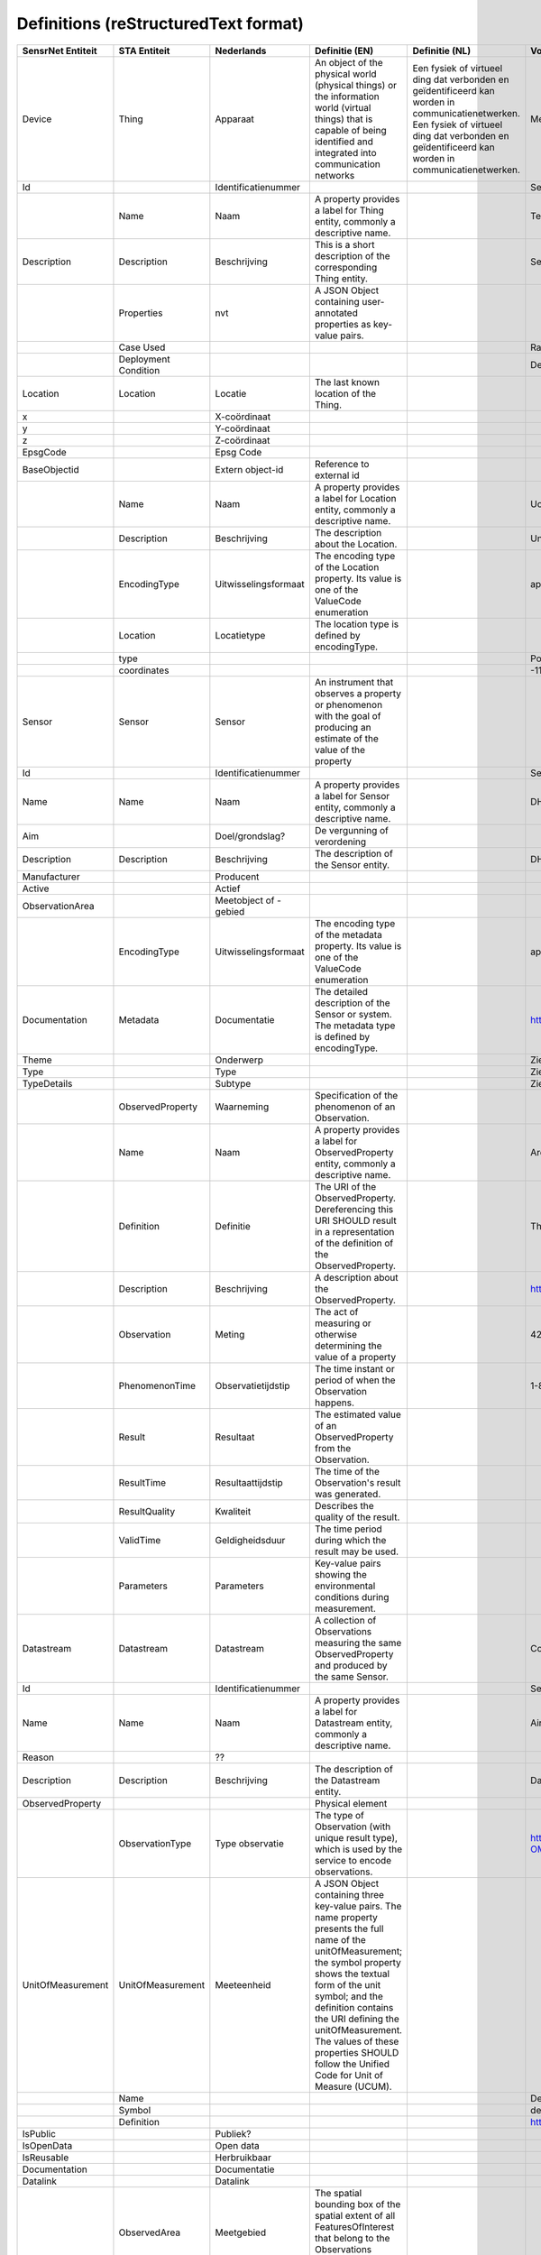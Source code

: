 ******************************
Definitions (reStructuredText format)
******************************


+--------------------+-----------------------+------------------------+--------------------------------------------------------------------------------------------------------------------------------------------------------------------------------------------------------------------------------------------------------------------------------------------------------------------------------------------------+----------------------------------------------------------------------------------------------------+-----------------------------------------------------------------------------+
| SensrNet Entiteit  | STA Entiteit          | Nederlands             | Definitie (EN)                                                                                                                                                                                                                                                                                                                                   | Definitie (NL)                                                                                     | Voorbeeld                                                                   |
+====================+=======================+========================+==================================================================================================================================================================================================================================================================================================================================================+====================================================================================================+=============================================================================+
| Device             | Thing                 | Apparaat               | An object of the physical world (physical things) or the information world (virtual things)                                                                                                                                                                                                                                                      | Een fysiek of virtueel ding dat verbonden en geïdentificeerd kan worden in communicatienetwerken.  | Meetstation, Citybeacon                                                     |
|                    |                       |                        | that is capable of being identified and integrated into communication networks                                                                                                                                                                                                                                                                   | Een fysiek of virtueel ding dat verbonden en geïdentificeerd kan worden in communicatienetwerken.  | Meetstation, Citybeacon                                                     |
+--------------------+-----------------------+------------------------+--------------------------------------------------------------------------------------------------------------------------------------------------------------------------------------------------------------------------------------------------------------------------------------------------------------------------------------------------+----------------------------------------------------------------------------------------------------+-----------------------------------------------------------------------------+
| Id                 |                       | Identificatienummer    |                                                                                                                                                                                                                                                                                                                                                  |                                                                                                    | SensRnet.DeviceId                                                           |
+--------------------+-----------------------+------------------------+--------------------------------------------------------------------------------------------------------------------------------------------------------------------------------------------------------------------------------------------------------------------------------------------------------------------------------------------------+----------------------------------------------------------------------------------------------------+-----------------------------------------------------------------------------+
|                    | Name                  | Naam                   | A property provides a label for Thing entity, commonly a descriptive name.                                                                                                                                                                                                                                                                       |                                                                                                    | Temperature Monitoring System                                               |
+--------------------+-----------------------+------------------------+--------------------------------------------------------------------------------------------------------------------------------------------------------------------------------------------------------------------------------------------------------------------------------------------------------------------------------------------------+----------------------------------------------------------------------------------------------------+-----------------------------------------------------------------------------+
| Description        | Description           | Beschrijving           | This is a short description of the corresponding Thing entity.                                                                                                                                                                                                                                                                                   |                                                                                                    | Sensor system monitoring area temperature                                   |
+--------------------+-----------------------+------------------------+--------------------------------------------------------------------------------------------------------------------------------------------------------------------------------------------------------------------------------------------------------------------------------------------------------------------------------------------------+----------------------------------------------------------------------------------------------------+-----------------------------------------------------------------------------+
|                    | Properties            | nvt                    | A JSON Object containing user-annotated properties as key-value pairs.                                                                                                                                                                                                                                                                           |                                                                                                    |                                                                             |
+--------------------+-----------------------+------------------------+--------------------------------------------------------------------------------------------------------------------------------------------------------------------------------------------------------------------------------------------------------------------------------------------------------------------------------------------------+----------------------------------------------------------------------------------------------------+-----------------------------------------------------------------------------+
|                    | Case Used             |                        |                                                                                                                                                                                                                                                                                                                                                  |                                                                                                    | Radiation shield                                                            |
+--------------------+-----------------------+------------------------+--------------------------------------------------------------------------------------------------------------------------------------------------------------------------------------------------------------------------------------------------------------------------------------------------------------------------------------------------+----------------------------------------------------------------------------------------------------+-----------------------------------------------------------------------------+
|                    | Deployment Condition  |                        |                                                                                                                                                                                                                                                                                                                                                  |                                                                                                    | Deployed in a third floor balcony                                           |
+--------------------+-----------------------+------------------------+--------------------------------------------------------------------------------------------------------------------------------------------------------------------------------------------------------------------------------------------------------------------------------------------------------------------------------------------------+----------------------------------------------------------------------------------------------------+-----------------------------------------------------------------------------+
| Location           | Location              | Locatie                | The last known location of the Thing.                                                                                                                                                                                                                                                                                                            |                                                                                                    |                                                                             |
+--------------------+-----------------------+------------------------+--------------------------------------------------------------------------------------------------------------------------------------------------------------------------------------------------------------------------------------------------------------------------------------------------------------------------------------------------+----------------------------------------------------------------------------------------------------+-----------------------------------------------------------------------------+
| x                  |                       | X-coördinaat           |                                                                                                                                                                                                                                                                                                                                                  |                                                                                                    |                                                                             |
+--------------------+-----------------------+------------------------+--------------------------------------------------------------------------------------------------------------------------------------------------------------------------------------------------------------------------------------------------------------------------------------------------------------------------------------------------+----------------------------------------------------------------------------------------------------+-----------------------------------------------------------------------------+
| y                  |                       | Y-coördinaat           |                                                                                                                                                                                                                                                                                                                                                  |                                                                                                    |                                                                             |
+--------------------+-----------------------+------------------------+--------------------------------------------------------------------------------------------------------------------------------------------------------------------------------------------------------------------------------------------------------------------------------------------------------------------------------------------------+----------------------------------------------------------------------------------------------------+-----------------------------------------------------------------------------+
| z                  |                       | Z-coördinaat           |                                                                                                                                                                                                                                                                                                                                                  |                                                                                                    |                                                                             |
+--------------------+-----------------------+------------------------+--------------------------------------------------------------------------------------------------------------------------------------------------------------------------------------------------------------------------------------------------------------------------------------------------------------------------------------------------+----------------------------------------------------------------------------------------------------+-----------------------------------------------------------------------------+
| EpsgCode           |                       | Epsg Code              |                                                                                                                                                                                                                                                                                                                                                  |                                                                                                    |                                                                             |
+--------------------+-----------------------+------------------------+--------------------------------------------------------------------------------------------------------------------------------------------------------------------------------------------------------------------------------------------------------------------------------------------------------------------------------------------------+----------------------------------------------------------------------------------------------------+-----------------------------------------------------------------------------+
| BaseObjectid       |                       | Extern object-id       | Reference to external id                                                                                                                                                                                                                                                                                                                         |                                                                                                    |                                                                             |
+--------------------+-----------------------+------------------------+--------------------------------------------------------------------------------------------------------------------------------------------------------------------------------------------------------------------------------------------------------------------------------------------------------------------------------------------------+----------------------------------------------------------------------------------------------------+-----------------------------------------------------------------------------+
|                    | Name                  | Naam                   | A property provides a label for Location entity, commonly a descriptive name.                                                                                                                                                                                                                                                                    |                                                                                                    | UofC CCIT                                                                   |
+--------------------+-----------------------+------------------------+--------------------------------------------------------------------------------------------------------------------------------------------------------------------------------------------------------------------------------------------------------------------------------------------------------------------------------------------------+----------------------------------------------------------------------------------------------------+-----------------------------------------------------------------------------+
|                    | Description           | Beschrijving           | The description about the Location.                                                                                                                                                                                                                                                                                                              |                                                                                                    | University of Calgary, CCIT building                                        |
+--------------------+-----------------------+------------------------+--------------------------------------------------------------------------------------------------------------------------------------------------------------------------------------------------------------------------------------------------------------------------------------------------------------------------------------------------+----------------------------------------------------------------------------------------------------+-----------------------------------------------------------------------------+
|                    | EncodingType          | Uitwisselingsformaat   | The encoding type of the Location property. Its value is one of the ValueCode enumeration                                                                                                                                                                                                                                                        |                                                                                                    | application/vnd.geo+json                                                    |
+--------------------+-----------------------+------------------------+--------------------------------------------------------------------------------------------------------------------------------------------------------------------------------------------------------------------------------------------------------------------------------------------------------------------------------------------------+----------------------------------------------------------------------------------------------------+-----------------------------------------------------------------------------+
|                    | Location              | Locatietype            | The location type is defined by encodingType.                                                                                                                                                                                                                                                                                                    |                                                                                                    |                                                                             |
+--------------------+-----------------------+------------------------+--------------------------------------------------------------------------------------------------------------------------------------------------------------------------------------------------------------------------------------------------------------------------------------------------------------------------------------------------+----------------------------------------------------------------------------------------------------+-----------------------------------------------------------------------------+
|                    | type                  |                        |                                                                                                                                                                                                                                                                                                                                                  |                                                                                                    | Point                                                                       |
+--------------------+-----------------------+------------------------+--------------------------------------------------------------------------------------------------------------------------------------------------------------------------------------------------------------------------------------------------------------------------------------------------------------------------------------------------+----------------------------------------------------------------------------------------------------+-----------------------------------------------------------------------------+
|                    | coordinates           |                        |                                                                                                                                                                                                                                                                                                                                                  |                                                                                                    | -114.133, 51.08                                                             |
+--------------------+-----------------------+------------------------+--------------------------------------------------------------------------------------------------------------------------------------------------------------------------------------------------------------------------------------------------------------------------------------------------------------------------------------------------+----------------------------------------------------------------------------------------------------+-----------------------------------------------------------------------------+
| Sensor             | Sensor                | Sensor                 | An instrument that observes a property or phenomenon with the goal of producing an estimate of the value of the property                                                                                                                                                                                                                         |                                                                                                    |                                                                             |
+--------------------+-----------------------+------------------------+--------------------------------------------------------------------------------------------------------------------------------------------------------------------------------------------------------------------------------------------------------------------------------------------------------------------------------------------------+----------------------------------------------------------------------------------------------------+-----------------------------------------------------------------------------+
| Id                 |                       | Identificatienummer    |                                                                                                                                                                                                                                                                                                                                                  |                                                                                                    | SensRNet.Sensorid                                                           |
+--------------------+-----------------------+------------------------+--------------------------------------------------------------------------------------------------------------------------------------------------------------------------------------------------------------------------------------------------------------------------------------------------------------------------------------------------+----------------------------------------------------------------------------------------------------+-----------------------------------------------------------------------------+
| Name               | Name                  | Naam                   | A property provides a label for Sensor entity, commonly a descriptive name.                                                                                                                                                                                                                                                                      |                                                                                                    | DHT22                                                                       |
+--------------------+-----------------------+------------------------+--------------------------------------------------------------------------------------------------------------------------------------------------------------------------------------------------------------------------------------------------------------------------------------------------------------------------------------------------+----------------------------------------------------------------------------------------------------+-----------------------------------------------------------------------------+
| Aim                |                       | Doel/grondslag?        | De vergunning of verordening                                                                                                                                                                                                                                                                                                                     |                                                                                                    |                                                                             |
+--------------------+-----------------------+------------------------+--------------------------------------------------------------------------------------------------------------------------------------------------------------------------------------------------------------------------------------------------------------------------------------------------------------------------------------------------+----------------------------------------------------------------------------------------------------+-----------------------------------------------------------------------------+
| Description        | Description           | Beschrijving           | The description of the Sensor entity.                                                                                                                                                                                                                                                                                                            |                                                                                                    | DHT22 temperature sensor                                                    |
+--------------------+-----------------------+------------------------+--------------------------------------------------------------------------------------------------------------------------------------------------------------------------------------------------------------------------------------------------------------------------------------------------------------------------------------------------+----------------------------------------------------------------------------------------------------+-----------------------------------------------------------------------------+
| Manufacturer       |                       | Producent              |                                                                                                                                                                                                                                                                                                                                                  |                                                                                                    |                                                                             |
+--------------------+-----------------------+------------------------+--------------------------------------------------------------------------------------------------------------------------------------------------------------------------------------------------------------------------------------------------------------------------------------------------------------------------------------------------+----------------------------------------------------------------------------------------------------+-----------------------------------------------------------------------------+
| Active             |                       | Actief                 |                                                                                                                                                                                                                                                                                                                                                  |                                                                                                    |                                                                             |
+--------------------+-----------------------+------------------------+--------------------------------------------------------------------------------------------------------------------------------------------------------------------------------------------------------------------------------------------------------------------------------------------------------------------------------------------------+----------------------------------------------------------------------------------------------------+-----------------------------------------------------------------------------+
| ObservationArea    |                       | Meetobject of -gebied  |                                                                                                                                                                                                                                                                                                                                                  |                                                                                                    |                                                                             |
+--------------------+-----------------------+------------------------+--------------------------------------------------------------------------------------------------------------------------------------------------------------------------------------------------------------------------------------------------------------------------------------------------------------------------------------------------+----------------------------------------------------------------------------------------------------+-----------------------------------------------------------------------------+
|                    | EncodingType          | Uitwisselingsformaat   | The encoding type of the metadata property. Its value is one of the ValueCode enumeration                                                                                                                                                                                                                                                        |                                                                                                    | application/pdf                                                             |
+--------------------+-----------------------+------------------------+--------------------------------------------------------------------------------------------------------------------------------------------------------------------------------------------------------------------------------------------------------------------------------------------------------------------------------------------------+----------------------------------------------------------------------------------------------------+-----------------------------------------------------------------------------+
| Documentation      | Metadata              | Documentatie           | The detailed description of the Sensor or system. The metadata type is defined by encodingType.                                                                                                                                                                                                                                                  |                                                                                                    | https://cdn-shop.adafruit.com/datasheets/DHT22.pdf                          |
+--------------------+-----------------------+------------------------+--------------------------------------------------------------------------------------------------------------------------------------------------------------------------------------------------------------------------------------------------------------------------------------------------------------------------------------------------+----------------------------------------------------------------------------------------------------+-----------------------------------------------------------------------------+
| Theme              |                       | Onderwerp              |                                                                                                                                                                                                                                                                                                                                                  |                                                                                                    | Zie Lijst Themes                                                            |
+--------------------+-----------------------+------------------------+--------------------------------------------------------------------------------------------------------------------------------------------------------------------------------------------------------------------------------------------------------------------------------------------------------------------------------------------------+----------------------------------------------------------------------------------------------------+-----------------------------------------------------------------------------+
| Type               |                       | Type                   |                                                                                                                                                                                                                                                                                                                                                  |                                                                                                    | Zie Lijst Category                                                          |
+--------------------+-----------------------+------------------------+--------------------------------------------------------------------------------------------------------------------------------------------------------------------------------------------------------------------------------------------------------------------------------------------------------------------------------------------------+----------------------------------------------------------------------------------------------------+-----------------------------------------------------------------------------+
| TypeDetails        |                       | Subtype                |                                                                                                                                                                                                                                                                                                                                                  |                                                                                                    | Zie Lijst TypeSensor, TypeCamera, TypeBeacon. Afhankelijk van keuze Type    |
+--------------------+-----------------------+------------------------+--------------------------------------------------------------------------------------------------------------------------------------------------------------------------------------------------------------------------------------------------------------------------------------------------------------------------------------------------+----------------------------------------------------------------------------------------------------+-----------------------------------------------------------------------------+
|                    | ObservedProperty      | Waarneming             | Specification of the phenomenon of an Observation.                                                                                                                                                                                                                                                                                               |                                                                                                    |                                                                             |
+--------------------+-----------------------+------------------------+--------------------------------------------------------------------------------------------------------------------------------------------------------------------------------------------------------------------------------------------------------------------------------------------------------------------------------------------------+----------------------------------------------------------------------------------------------------+-----------------------------------------------------------------------------+
|                    | Name                  | Naam                   | A property provides a label for ObservedProperty entity, commonly a descriptive name.                                                                                                                                                                                                                                                            |                                                                                                    | Area Temperature                                                            |
+--------------------+-----------------------+------------------------+--------------------------------------------------------------------------------------------------------------------------------------------------------------------------------------------------------------------------------------------------------------------------------------------------------------------------------------------------+----------------------------------------------------------------------------------------------------+-----------------------------------------------------------------------------+
|                    | Definition            | Definitie              | The URI of the ObservedProperty. Dereferencing this URI SHOULD result in a representation of the definition of the ObservedProperty.                                                                                                                                                                                                             |                                                                                                    | The degree or intensity of heat present in the area                         |
+--------------------+-----------------------+------------------------+--------------------------------------------------------------------------------------------------------------------------------------------------------------------------------------------------------------------------------------------------------------------------------------------------------------------------------------------------+----------------------------------------------------------------------------------------------------+-----------------------------------------------------------------------------+
|                    | Description           | Beschrijving           | A description about the ObservedProperty.                                                                                                                                                                                                                                                                                                        |                                                                                                    | http://www.qudt.org/qudt/owl/1.0.0/quantity/Instances.html#AreaTemperature  |
+--------------------+-----------------------+------------------------+--------------------------------------------------------------------------------------------------------------------------------------------------------------------------------------------------------------------------------------------------------------------------------------------------------------------------------------------------+----------------------------------------------------------------------------------------------------+-----------------------------------------------------------------------------+
|                    | Observation           | Meting                 | The act of measuring or otherwise determining the value of a property                                                                                                                                                                                                                                                                            |                                                                                                    | 42 ug/m3                                                                    |
+--------------------+-----------------------+------------------------+--------------------------------------------------------------------------------------------------------------------------------------------------------------------------------------------------------------------------------------------------------------------------------------------------------------------------------------------------+----------------------------------------------------------------------------------------------------+-----------------------------------------------------------------------------+
|                    | PhenomenonTime        | Observatietijdstip     | The time instant or period of when the Observation happens.                                                                                                                                                                                                                                                                                      |                                                                                                    | 1-8-2018 13:42                                                              |
+--------------------+-----------------------+------------------------+--------------------------------------------------------------------------------------------------------------------------------------------------------------------------------------------------------------------------------------------------------------------------------------------------------------------------------------------------+----------------------------------------------------------------------------------------------------+-----------------------------------------------------------------------------+
|                    | Result                | Resultaat              | The estimated value of an ObservedProperty from the Observation.                                                                                                                                                                                                                                                                                 |                                                                                                    |                                                                             |
+--------------------+-----------------------+------------------------+--------------------------------------------------------------------------------------------------------------------------------------------------------------------------------------------------------------------------------------------------------------------------------------------------------------------------------------------------+----------------------------------------------------------------------------------------------------+-----------------------------------------------------------------------------+
|                    | ResultTime            | Resultaattijdstip      | The time of the Observation's result was generated.                                                                                                                                                                                                                                                                                              |                                                                                                    |                                                                             |
+--------------------+-----------------------+------------------------+--------------------------------------------------------------------------------------------------------------------------------------------------------------------------------------------------------------------------------------------------------------------------------------------------------------------------------------------------+----------------------------------------------------------------------------------------------------+-----------------------------------------------------------------------------+
|                    | ResultQuality         | Kwaliteit              | Describes the quality of the result.                                                                                                                                                                                                                                                                                                             |                                                                                                    |                                                                             |
+--------------------+-----------------------+------------------------+--------------------------------------------------------------------------------------------------------------------------------------------------------------------------------------------------------------------------------------------------------------------------------------------------------------------------------------------------+----------------------------------------------------------------------------------------------------+-----------------------------------------------------------------------------+
|                    | ValidTime             | Geldigheidsduur        | The time period during which the result may be used.                                                                                                                                                                                                                                                                                             |                                                                                                    |                                                                             |
+--------------------+-----------------------+------------------------+--------------------------------------------------------------------------------------------------------------------------------------------------------------------------------------------------------------------------------------------------------------------------------------------------------------------------------------------------+----------------------------------------------------------------------------------------------------+-----------------------------------------------------------------------------+
|                    | Parameters            | Parameters             | Key-value pairs showing the environmental conditions during measurement.                                                                                                                                                                                                                                                                         |                                                                                                    |                                                                             |
+--------------------+-----------------------+------------------------+--------------------------------------------------------------------------------------------------------------------------------------------------------------------------------------------------------------------------------------------------------------------------------------------------------------------------------------------------+----------------------------------------------------------------------------------------------------+-----------------------------------------------------------------------------+
| Datastream         | Datastream            | Datastream             | A collection of Observations measuring the same ObservedProperty and produced by the same Sensor.                                                                                                                                                                                                                                                |                                                                                                    | Combines T, S, OP and O                                                     |
+--------------------+-----------------------+------------------------+--------------------------------------------------------------------------------------------------------------------------------------------------------------------------------------------------------------------------------------------------------------------------------------------------------------------------------------------------+----------------------------------------------------------------------------------------------------+-----------------------------------------------------------------------------+
| Id                 |                       | Identificatienummer    |                                                                                                                                                                                                                                                                                                                                                  |                                                                                                    | SensRNet.DataStreamid                                                       |
+--------------------+-----------------------+------------------------+--------------------------------------------------------------------------------------------------------------------------------------------------------------------------------------------------------------------------------------------------------------------------------------------------------------------------------------------------+----------------------------------------------------------------------------------------------------+-----------------------------------------------------------------------------+
| Name               | Name                  | Naam                   | A property provides a label for Datastream entity, commonly a descriptive name.                                                                                                                                                                                                                                                                  |                                                                                                    | Air Temperature DS                                                          |
+--------------------+-----------------------+------------------------+--------------------------------------------------------------------------------------------------------------------------------------------------------------------------------------------------------------------------------------------------------------------------------------------------------------------------------------------------+----------------------------------------------------------------------------------------------------+-----------------------------------------------------------------------------+
| Reason             |                       | ??                     |                                                                                                                                                                                                                                                                                                                                                  |                                                                                                    |                                                                             |
+--------------------+-----------------------+------------------------+--------------------------------------------------------------------------------------------------------------------------------------------------------------------------------------------------------------------------------------------------------------------------------------------------------------------------------------------------+----------------------------------------------------------------------------------------------------+-----------------------------------------------------------------------------+
| Description        | Description           | Beschrijving           | The description of the Datastream entity.                                                                                                                                                                                                                                                                                                        |                                                                                                    | Datastream for recording temperature                                        |
+--------------------+-----------------------+------------------------+--------------------------------------------------------------------------------------------------------------------------------------------------------------------------------------------------------------------------------------------------------------------------------------------------------------------------------------------------+----------------------------------------------------------------------------------------------------+-----------------------------------------------------------------------------+
| ObservedProperty   |                       |                        | Physical element                                                                                                                                                                                                                                                                                                                                 |                                                                                                    |                                                                             |
+--------------------+-----------------------+------------------------+--------------------------------------------------------------------------------------------------------------------------------------------------------------------------------------------------------------------------------------------------------------------------------------------------------------------------------------------------+----------------------------------------------------------------------------------------------------+-----------------------------------------------------------------------------+
|                    | ObservationType       | Type observatie        | The type of Observation (with unique result type), which is used by the service to encode observations.                                                                                                                                                                                                                                          |                                                                                                    | http://www.opengis.net/def/observationType/OGC-OM/2.0/OM_Measurement        |
+--------------------+-----------------------+------------------------+--------------------------------------------------------------------------------------------------------------------------------------------------------------------------------------------------------------------------------------------------------------------------------------------------------------------------------------------------+----------------------------------------------------------------------------------------------------+-----------------------------------------------------------------------------+
| UnitOfMeasurement  | UnitOfMeasurement     | Meeteenheid            | A JSON Object containing three key-value pairs. The name property presents the full name of the unitOfMeasurement; the symbol property shows the textual form of the unit symbol; and the definition contains the URI defining the unitOfMeasurement. The values of these properties SHOULD follow the Unified Code for Unit of Measure (UCUM).  |                                                                                                    |                                                                             |
+--------------------+-----------------------+------------------------+--------------------------------------------------------------------------------------------------------------------------------------------------------------------------------------------------------------------------------------------------------------------------------------------------------------------------------------------------+----------------------------------------------------------------------------------------------------+-----------------------------------------------------------------------------+
|                    | Name                  |                        |                                                                                                                                                                                                                                                                                                                                                  |                                                                                                    | Degree Celcius                                                              |
+--------------------+-----------------------+------------------------+--------------------------------------------------------------------------------------------------------------------------------------------------------------------------------------------------------------------------------------------------------------------------------------------------------------------------------------------------+----------------------------------------------------------------------------------------------------+-----------------------------------------------------------------------------+
|                    | Symbol                |                        |                                                                                                                                                                                                                                                                                                                                                  |                                                                                                    | degC                                                                        |
+--------------------+-----------------------+------------------------+--------------------------------------------------------------------------------------------------------------------------------------------------------------------------------------------------------------------------------------------------------------------------------------------------------------------------------------------------+----------------------------------------------------------------------------------------------------+-----------------------------------------------------------------------------+
|                    | Definition            |                        |                                                                                                                                                                                                                                                                                                                                                  |                                                                                                    | http://www.qudt.org/qudt/owl/1.0.0/unit/Instances.html#DegreeCelsius        |
+--------------------+-----------------------+------------------------+--------------------------------------------------------------------------------------------------------------------------------------------------------------------------------------------------------------------------------------------------------------------------------------------------------------------------------------------------+----------------------------------------------------------------------------------------------------+-----------------------------------------------------------------------------+
| IsPublic           |                       | Publiek?               |                                                                                                                                                                                                                                                                                                                                                  |                                                                                                    |                                                                             |
+--------------------+-----------------------+------------------------+--------------------------------------------------------------------------------------------------------------------------------------------------------------------------------------------------------------------------------------------------------------------------------------------------------------------------------------------------+----------------------------------------------------------------------------------------------------+-----------------------------------------------------------------------------+
| IsOpenData         |                       | Open data              |                                                                                                                                                                                                                                                                                                                                                  |                                                                                                    |                                                                             |
+--------------------+-----------------------+------------------------+--------------------------------------------------------------------------------------------------------------------------------------------------------------------------------------------------------------------------------------------------------------------------------------------------------------------------------------------------+----------------------------------------------------------------------------------------------------+-----------------------------------------------------------------------------+
| IsReusable         |                       | Herbruikbaar           |                                                                                                                                                                                                                                                                                                                                                  |                                                                                                    |                                                                             |
+--------------------+-----------------------+------------------------+--------------------------------------------------------------------------------------------------------------------------------------------------------------------------------------------------------------------------------------------------------------------------------------------------------------------------------------------------+----------------------------------------------------------------------------------------------------+-----------------------------------------------------------------------------+
| Documentation      |                       | Documentatie           |                                                                                                                                                                                                                                                                                                                                                  |                                                                                                    |                                                                             |
+--------------------+-----------------------+------------------------+--------------------------------------------------------------------------------------------------------------------------------------------------------------------------------------------------------------------------------------------------------------------------------------------------------------------------------------------------+----------------------------------------------------------------------------------------------------+-----------------------------------------------------------------------------+
| Datalink           |                       | Datalink               |                                                                                                                                                                                                                                                                                                                                                  |                                                                                                    |                                                                             |
+--------------------+-----------------------+------------------------+--------------------------------------------------------------------------------------------------------------------------------------------------------------------------------------------------------------------------------------------------------------------------------------------------------------------------------------------------+----------------------------------------------------------------------------------------------------+-----------------------------------------------------------------------------+
|                    | ObservedArea          | Meetgebied             | The spatial bounding box of the spatial extent of all FeaturesOfInterest that belong to the Observations associated with this Datastream.                                                                                                                                                                                                        |                                                                                                    |                                                                             |
+--------------------+-----------------------+------------------------+--------------------------------------------------------------------------------------------------------------------------------------------------------------------------------------------------------------------------------------------------------------------------------------------------------------------------------------------------+----------------------------------------------------------------------------------------------------+-----------------------------------------------------------------------------+
|                    | PhenomenonTime        | Observatie-interval    | The temporal interval of the phenomenon times of all observations belonging to this Datastream.                                                                                                                                                                                                                                                  |                                                                                                    |                                                                             |
+--------------------+-----------------------+------------------------+--------------------------------------------------------------------------------------------------------------------------------------------------------------------------------------------------------------------------------------------------------------------------------------------------------------------------------------------------+----------------------------------------------------------------------------------------------------+-----------------------------------------------------------------------------+
| Datafrequency      | ResultTime            | Datafrequentie         | The temporal interval of the result times of all observations belonging to this Datastream.                                                                                                                                                                                                                                                      |                                                                                                    |                                                                             |
+--------------------+-----------------------+------------------------+--------------------------------------------------------------------------------------------------------------------------------------------------------------------------------------------------------------------------------------------------------------------------------------------------------------------------------------------------+----------------------------------------------------------------------------------------------------+-----------------------------------------------------------------------------+
| Dataquality        |                       | Datakwaliteit          |                                                                                                                                                                                                                                                                                                                                                  |                                                                                                    |                                                                             |
+--------------------+-----------------------+------------------------+--------------------------------------------------------------------------------------------------------------------------------------------------------------------------------------------------------------------------------------------------------------------------------------------------------------------------------------------------+----------------------------------------------------------------------------------------------------+-----------------------------------------------------------------------------+
|                    | HistoricalLocation    | Voorgaande locatie     | The times of the current (i.e., last known) and previous locations of the Thing.                                                                                                                                                                                                                                                                 |                                                                                                    | lat/lon 52.35,4.92                                                          |
+--------------------+-----------------------+------------------------+--------------------------------------------------------------------------------------------------------------------------------------------------------------------------------------------------------------------------------------------------------------------------------------------------------------------------------------------------+----------------------------------------------------------------------------------------------------+-----------------------------------------------------------------------------+
|                    | Time                  | Laatste tijdstip       | The time when the Thing is known at the Location.                                                                                                                                                                                                                                                                                                |                                                                                                    | 1-8-2018 13:42                                                              |
+--------------------+-----------------------+------------------------+--------------------------------------------------------------------------------------------------------------------------------------------------------------------------------------------------------------------------------------------------------------------------------------------------------------------------------------------------+----------------------------------------------------------------------------------------------------+-----------------------------------------------------------------------------+
|                    | FeatureOfInterest     | Meetobject of -gebied  | An Observation results in a value being assigned to a phenomenon.The phenomenon is a property of a feature, the latter being the FeatureOfInterest of the Observation.                                                                                                                                                                           |                                                                                                    | Location of Station 11820004                                                |
+--------------------+-----------------------+------------------------+--------------------------------------------------------------------------------------------------------------------------------------------------------------------------------------------------------------------------------------------------------------------------------------------------------------------------------------------------+----------------------------------------------------------------------------------------------------+-----------------------------------------------------------------------------+
|                    | Name                  | Naam                   | A property provides a label for FeatureOfInterest entity, commonly a descriptive name.                                                                                                                                                                                                                                                           |                                                                                                    |                                                                             |
+--------------------+-----------------------+------------------------+--------------------------------------------------------------------------------------------------------------------------------------------------------------------------------------------------------------------------------------------------------------------------------------------------------------------------------------------------+----------------------------------------------------------------------------------------------------+-----------------------------------------------------------------------------+
|                    | Description           | Beschrijving           | The description about the FeatureOfInterest.                                                                                                                                                                                                                                                                                                     |                                                                                                    |                                                                             |
+--------------------+-----------------------+------------------------+--------------------------------------------------------------------------------------------------------------------------------------------------------------------------------------------------------------------------------------------------------------------------------------------------------------------------------------------------+----------------------------------------------------------------------------------------------------+-----------------------------------------------------------------------------+
|                    | EncodingType          | Uitwisselingsformaat   | The encoding type of the feature property.                                                                                                                                                                                                                                                                                                       |                                                                                                    |                                                                             |
+--------------------+-----------------------+------------------------+--------------------------------------------------------------------------------------------------------------------------------------------------------------------------------------------------------------------------------------------------------------------------------------------------------------------------------------------------+----------------------------------------------------------------------------------------------------+-----------------------------------------------------------------------------+
|                    | Feature               | Detailomschrijving     | The detailed description of the feature. The data type is defined by encodingType.                                                                                                                                                                                                                                                               |                                                                                                    |                                                                             |
+--------------------+-----------------------+------------------------+--------------------------------------------------------------------------------------------------------------------------------------------------------------------------------------------------------------------------------------------------------------------------------------------------------------------------------------------------+----------------------------------------------------------------------------------------------------+-----------------------------------------------------------------------------+
| Organisation       |                       |                        |                                                                                                                                                                                                                                                                                                                                                  |                                                                                                    |                                                                             |
+--------------------+-----------------------+------------------------+--------------------------------------------------------------------------------------------------------------------------------------------------------------------------------------------------------------------------------------------------------------------------------------------------------------------------------------------------+----------------------------------------------------------------------------------------------------+-----------------------------------------------------------------------------+
| Id                 |                       | Identificatienummer    |                                                                                                                                                                                                                                                                                                                                                  |                                                                                                    | SensRnet.OrganisationId                                                     |
+--------------------+-----------------------+------------------------+--------------------------------------------------------------------------------------------------------------------------------------------------------------------------------------------------------------------------------------------------------------------------------------------------------------------------------------------------+----------------------------------------------------------------------------------------------------+-----------------------------------------------------------------------------+
| Website            |                       | Website                |                                                                                                                                                                                                                                                                                                                                                  |                                                                                                    |                                                                             |
+--------------------+-----------------------+------------------------+--------------------------------------------------------------------------------------------------------------------------------------------------------------------------------------------------------------------------------------------------------------------------------------------------------------------------------------------------+----------------------------------------------------------------------------------------------------+-----------------------------------------------------------------------------+
| User               |                       |                        |                                                                                                                                                                                                                                                                                                                                                  |                                                                                                    |                                                                             |
+--------------------+-----------------------+------------------------+--------------------------------------------------------------------------------------------------------------------------------------------------------------------------------------------------------------------------------------------------------------------------------------------------------------------------------------------------+----------------------------------------------------------------------------------------------------+-----------------------------------------------------------------------------+
| Id                 |                       | Identificatienummer    |                                                                                                                                                                                                                                                                                                                                                  |                                                                                                    | SensRnet.UserId                                                             |
+--------------------+-----------------------+------------------------+--------------------------------------------------------------------------------------------------------------------------------------------------------------------------------------------------------------------------------------------------------------------------------------------------------------------------------------------------+----------------------------------------------------------------------------------------------------+-----------------------------------------------------------------------------+
| Socialid           |                       | Eigen id               |                                                                                                                                                                                                                                                                                                                                                  |                                                                                                    |                                                                             |
+--------------------+-----------------------+------------------------+--------------------------------------------------------------------------------------------------------------------------------------------------------------------------------------------------------------------------------------------------------------------------------------------------------------------------------------------------+----------------------------------------------------------------------------------------------------+-----------------------------------------------------------------------------+
| Username           |                       | Username               |                                                                                                                                                                                                                                                                                                                                                  |                                                                                                    |                                                                             |
+--------------------+-----------------------+------------------------+--------------------------------------------------------------------------------------------------------------------------------------------------------------------------------------------------------------------------------------------------------------------------------------------------------------------------------------------------+----------------------------------------------------------------------------------------------------+-----------------------------------------------------------------------------+
| Email              |                       | E-mail                 |                                                                                                                                                                                                                                                                                                                                                  |                                                                                                    |                                                                             |
+--------------------+-----------------------+------------------------+--------------------------------------------------------------------------------------------------------------------------------------------------------------------------------------------------------------------------------------------------------------------------------------------------------------------------------------------------+----------------------------------------------------------------------------------------------------+-----------------------------------------------------------------------------+
| Role               |                       | Rol                    | Rights connected to role                                                                                                                                                                                                                                                                                                                         |                                                                                                    |                                                                             |
+--------------------+-----------------------+------------------------+--------------------------------------------------------------------------------------------------------------------------------------------------------------------------------------------------------------------------------------------------------------------------------------------------------------------------------------------------+----------------------------------------------------------------------------------------------------+-----------------------------------------------------------------------------+
| ContactDetails     |                       |                        |                                                                                                                                                                                                                                                                                                                                                  |                                                                                                    |                                                                             |
+--------------------+-----------------------+------------------------+--------------------------------------------------------------------------------------------------------------------------------------------------------------------------------------------------------------------------------------------------------------------------------------------------------------------------------------------------+----------------------------------------------------------------------------------------------------+-----------------------------------------------------------------------------+
| Name               |                       |                        |                                                                                                                                                                                                                                                                                                                                                  |                                                                                                    |                                                                             |
+--------------------+-----------------------+------------------------+--------------------------------------------------------------------------------------------------------------------------------------------------------------------------------------------------------------------------------------------------------------------------------------------------------------------------------------------------+----------------------------------------------------------------------------------------------------+-----------------------------------------------------------------------------+
| Email              |                       | E-mail                 |                                                                                                                                                                                                                                                                                                                                                  |                                                                                                    |                                                                             |
+--------------------+-----------------------+------------------------+--------------------------------------------------------------------------------------------------------------------------------------------------------------------------------------------------------------------------------------------------------------------------------------------------------------------------------------------------+----------------------------------------------------------------------------------------------------+-----------------------------------------------------------------------------+
| Phone              |                       |                        |                                                                                                                                                                                                                                                                                                                                                  |                                                                                                    |                                                                             |
+--------------------+-----------------------+------------------------+--------------------------------------------------------------------------------------------------------------------------------------------------------------------------------------------------------------------------------------------------------------------------------------------------------------------------------------------------+----------------------------------------------------------------------------------------------------+-----------------------------------------------------------------------------+
